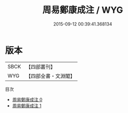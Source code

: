 #+TITLE: 周易鄭康成注 / WYG

#+DATE: 2015-09-12 00:39:41.368134
* 版本
 |      SBCK|【四部叢刊】  |
 |       WYG|【四部全書・文淵閣】|
目次
 - [[file:KR1a0003_000.txt][周易鄭康成注 0]]
 - [[file:KR1a0003_001.txt][周易鄭康成注 1]]

